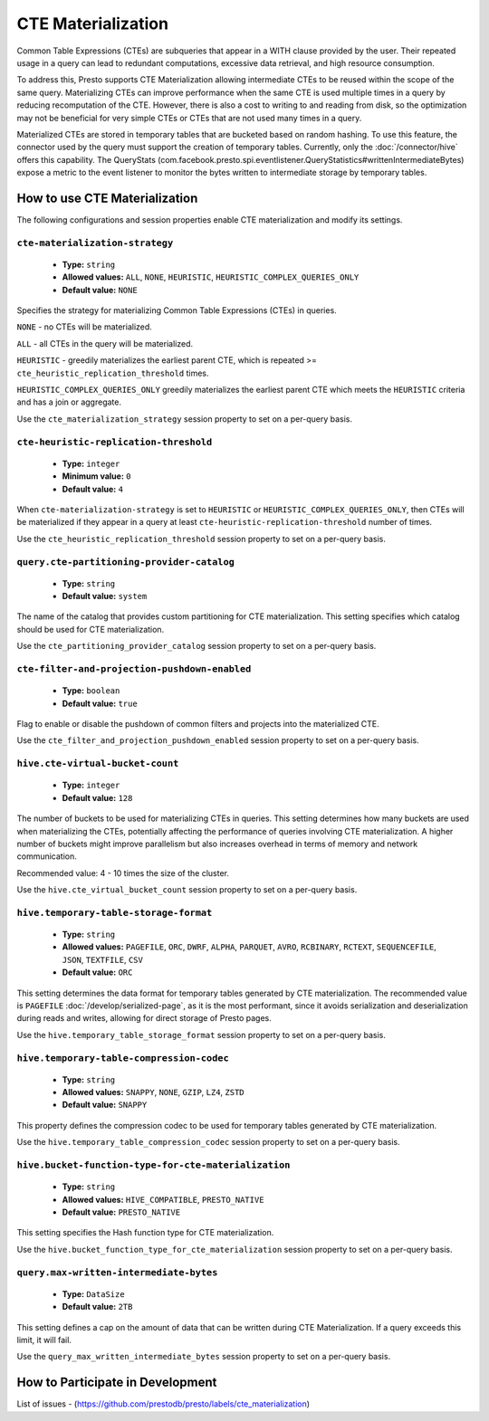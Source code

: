 
===================
CTE Materialization
===================

Common Table Expressions (CTEs) are subqueries that appear in a WITH clause provided by the user.
Their repeated usage in a query can lead to redundant computations, excessive data retrieval, and high resource consumption.

To address this, Presto supports CTE Materialization allowing intermediate CTEs to be reused within the scope of the same query.
Materializing CTEs can improve performance when the same CTE is used multiple times in a query by reducing recomputation of the CTE. However, there is also a cost to writing to and reading from disk, so the optimization may not be beneficial for very simple CTEs
or CTEs that are not used many times in a query.

Materialized CTEs are stored in temporary tables that are bucketed based on random hashing.
To use this feature, the connector used by the query must support the creation of temporary tables. Currently, only the :doc:`/connector/hive` offers this capability.
The QueryStats (com.facebook.presto.spi.eventlistener.QueryStatistics#writtenIntermediateBytes) expose a metric to the event listener to monitor the bytes written to intermediate storage by temporary tables.

How to use CTE Materialization
------------------------------

The following configurations and session properties enable CTE materialization and modify its settings.

``cte-materialization-strategy``
^^^^^^^^^^^^^^^^^^^^^^^^^^^^^^^^

    * **Type:** ``string``
    * **Allowed values:** ``ALL``, ``NONE``, ``HEURISTIC``, ``HEURISTIC_COMPLEX_QUERIES_ONLY``
    * **Default value:** ``NONE``

Specifies the strategy for materializing Common Table Expressions (CTEs) in queries.

``NONE`` - no CTEs will be materialized.

``ALL``  - all CTEs in the query will be materialized.

``HEURISTIC`` - greedily materializes the earliest parent CTE, which is repeated >= ``cte_heuristic_replication_threshold`` times.

``HEURISTIC_COMPLEX_QUERIES_ONLY`` greedily materializes the earliest parent CTE which meets the ``HEURISTIC`` criteria and has a join or aggregate.

Use the ``cte_materialization_strategy`` session property to set on a per-query basis.

``cte-heuristic-replication-threshold``
^^^^^^^^^^^^^^^^^^^^^^^^^^^^^^^^^^^^^^^

    * **Type:** ``integer``
    * **Minimum value:** ``0``
    * **Default value:** ``4``

When ``cte-materialization-strategy`` is set to ``HEURISTIC`` or ``HEURISTIC_COMPLEX_QUERIES_ONLY``, then CTEs will be materialized if they appear in a query at least ``cte-heuristic-replication-threshold`` number of times.

Use the ``cte_heuristic_replication_threshold`` session property to set on a per-query basis.

``query.cte-partitioning-provider-catalog``
^^^^^^^^^^^^^^^^^^^^^^^^^^^^^^^^^^^^^^^^^^^

    * **Type:** ``string``
    * **Default value:** ``system``

The name of the catalog that provides custom partitioning for CTE materialization.
This setting specifies which catalog should be used for CTE materialization.

Use the ``cte_partitioning_provider_catalog`` session property to set on a per-query basis.

``cte-filter-and-projection-pushdown-enabled``
^^^^^^^^^^^^^^^^^^^^^^^^^^^^^^^^^^^^^^^^^^^^^^

    * **Type:** ``boolean``
    * **Default value:** ``true``

Flag to enable or disable the pushdown of common filters and projects into the materialized CTE.

Use the ``cte_filter_and_projection_pushdown_enabled`` session property to set on a per-query basis.

``hive.cte-virtual-bucket-count``
^^^^^^^^^^^^^^^^^^^^^^^^^^^^^^^^^^

    * **Type:** ``integer``
    * **Default value:** ``128``

The number of buckets to be used for materializing CTEs in queries.
This setting determines how many buckets are used when materializing the CTEs, potentially affecting the performance of queries involving CTE materialization.
A higher number of buckets might improve parallelism but also increases overhead in terms of memory and network communication.

Recommended value: 4 - 10 times the size of the cluster.

Use the ``hive.cte_virtual_bucket_count`` session property to set on a per-query basis.

``hive.temporary-table-storage-format``
^^^^^^^^^^^^^^^^^^^^^^^^^^^^^^^^^^^^^^^

    * **Type:** ``string``
    * **Allowed values:** ``PAGEFILE``, ``ORC``, ``DWRF``, ``ALPHA``, ``PARQUET``, ``AVRO``, ``RCBINARY``, ``RCTEXT``, ``SEQUENCEFILE``, ``JSON``, ``TEXTFILE``, ``CSV``
    * **Default value:** ``ORC``

This setting determines the data format for temporary tables generated by CTE materialization. The recommended value is ``PAGEFILE`` :doc:`/develop/serialized-page`, as it is the most performant,
since it avoids serialization and deserialization during reads and writes, allowing for direct storage of Presto pages.

Use the ``hive.temporary_table_storage_format`` session property to set on a per-query basis.

``hive.temporary-table-compression-codec``
^^^^^^^^^^^^^^^^^^^^^^^^^^^^^^^^^^^^^^^^^^

    * **Type:** ``string``
    * **Allowed values:** ``SNAPPY``, ``NONE``, ``GZIP``, ``LZ4``, ``ZSTD``
    * **Default value:** ``SNAPPY``

This property defines the compression codec to be used for temporary tables generated by CTE materialization.

Use the ``hive.temporary_table_compression_codec`` session property to set on a per-query basis.

``hive.bucket-function-type-for-cte-materialization``
^^^^^^^^^^^^^^^^^^^^^^^^^^^^^^^^^^^^^^^^^^^^^^^^^^^^^

    * **Type:** ``string``
    * **Allowed values:** ``HIVE_COMPATIBLE``, ``PRESTO_NATIVE``
    * **Default value:** ``PRESTO_NATIVE``

This setting specifies the Hash function type for CTE materialization.

Use the ``hive.bucket_function_type_for_cte_materialization`` session property to set on a per-query basis.


``query.max-written-intermediate-bytes``
^^^^^^^^^^^^^^^^^^^^^^^^^^^^^^^^^^^^^^^^

    * **Type:** ``DataSize``
    * **Default value:** ``2TB``

This setting defines a cap on the amount of data that can be written during CTE Materialization. If a query exceeds this limit, it will fail.

Use the ``query_max_written_intermediate_bytes`` session property to set on a per-query basis.


How to Participate in Development
---------------------------------

List of issues - (https://github.com/prestodb/presto/labels/cte_materialization)



